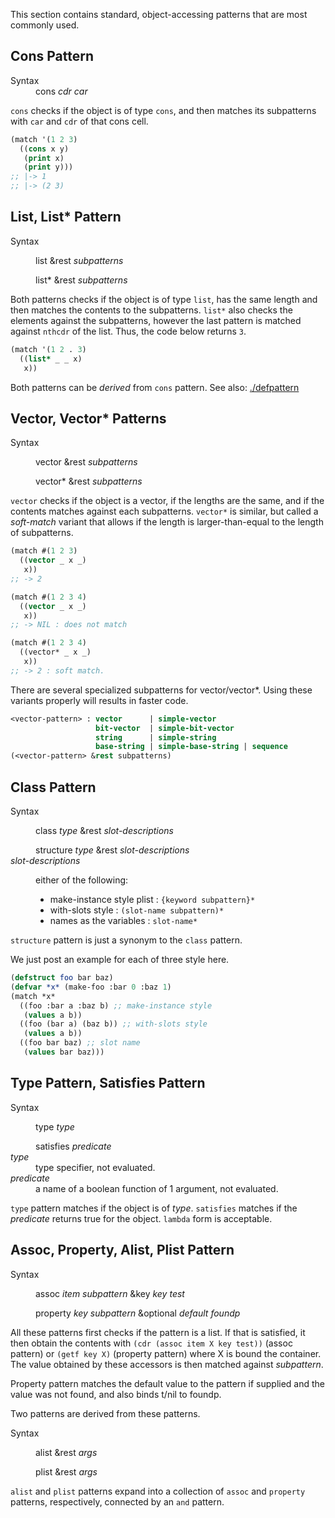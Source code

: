 This section contains standard, object-accessing patterns that are most commonly used.

** Cons Pattern

+ Syntax :: cons /cdr/ /car/

=cons= checks if the object is of type =cons=, and then matches its
subpatterns with =car= and =cdr= of that cons cell.

#+BEGIN_SRC lisp
(match '(1 2 3)
  ((cons x y)
   (print x)
   (print y)))
;; |-> 1
;; |-> (2 3)
#+END_SRC

** List, List* Pattern

+ Syntax :: list &rest /subpatterns/
            
            list* &rest /subpatterns/

Both patterns checks if the object is of type =list=, has the same length and then matches the contents to the subpatterns. =list*= also checks the elements against the subpatterns, however the
last pattern is matched against =nthcdr= of the list. Thus, the code below
returns =3=.

#+BEGIN_SRC lisp
(match '(1 2 . 3)
  ((list* _ _ x)
   x))
#+END_SRC

Both patterns can be /derived/ from =cons= pattern. See also: [[./defpattern]]

** Vector, Vector* Patterns

+ Syntax :: vector &rest /subpatterns/
            
            vector* &rest /subpatterns/

=vector= checks if the object is a vector, if the lengths are the same, and
if the contents matches against each subpatterns. =vector*= is similar, but
called a /soft-match/ variant that allows if the length is
larger-than-equal to the length of subpatterns.

#+BEGIN_SRC lisp
(match #(1 2 3)
  ((vector _ x _)
   x))
;; -> 2

(match #(1 2 3 4)
  ((vector _ x _)
   x))
;; -> NIL : does not match

(match #(1 2 3 4)
  ((vector* _ x _)
   x))
;; -> 2 : soft match.
#+END_SRC

There are several specialized subpatterns for vector/vector*.
Using these variants properly will results in faster code.

#+BEGIN_SRC lisp
<vector-pattern> : vector      | simple-vector
                   bit-vector  | simple-bit-vector
                   string      | simple-string
                   base-string | simple-base-string | sequence 
(<vector-pattern> &rest subpatterns)
#+END_SRC

** Class Pattern

+ Syntax :: class /type/ &rest /slot-descriptions/
     
            structure /type/ &rest /slot-descriptions/
+ /slot-descriptions/ :: either of the following:
  + make-instance style plist : ={keyword subpattern}*=
  + with-slots style : =(slot-name subpattern)*=
  + names as the variables : =slot-name*=

=structure= pattern is just a synonym to the =class= pattern.

We just post an example for each of three style here.

#+BEGIN_SRC lisp
(defstruct foo bar baz)
(defvar *x* (make-foo :bar 0 :baz 1)
(match *x*
  ((foo :bar a :baz b) ;; make-instance style
   (values a b))
  ((foo (bar a) (baz b)) ;; with-slots style
   (values a b))
  ((foo bar baz) ;; slot name
   (values bar baz)))
#+END_SRC

** Type Pattern, Satisfies Pattern

+ Syntax :: type /type/
            
            satisfies /predicate/
+ /type/ :: type specifier, not evaluated.
+ /predicate/ :: a name of a boolean function of 1 argument, not evaluated.

=type= pattern matches if the object is of /type/. =satisfies= matches if
the /predicate/ returns true for the object. =lambda= form is acceptable.

** Assoc, Property, Alist, Plist Pattern

+ Syntax :: assoc /item/ /subpattern/ &key /key/ /test/
            
            property /key/ /subpattern/ &optional /default foundp/

All these patterns first checks if the pattern is a list.  If that is
satisfied, it then obtain the contents with =(cdr (assoc item X key test))=
(assoc pattern) or =(getf key X)= (property pattern) where X is bound the container. The value
obtained by these accessors is then matched against /subpattern/.

Property pattern matches the default value to the pattern if supplied and the value was not found, and also binds t/nil to foundp.

Two patterns are derived from these patterns.

+ Syntax :: alist &rest /args/
            
            plist &rest /args/

=alist= and =plist= patterns expand into a collection of =assoc= and
=property= patterns, respectively, connected by an =and= pattern.
